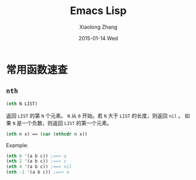 #+TITLE:       Emacs Lisp
#+AUTHOR:      Xiaolong Zhang
#+EMAIL:       xlzhang@cs.hku.hk
#+DATE:        2015-01-14 Wed
#+URI:         /blog/%y/%m/%d/Emacs Lisp
#+KEYWORDS:    Manual,Elisp
#+TAGS:        Manual,Elisp
#+LANGUAGE:    en
#+OPTIONS:     H:3 num:nil toc:nil \n:nil ::t |:t ^:nil -:nil f:t *:t <:t
#+DESCRIPTION: My Manual for Emacs Lisp

* 常用函数速查
** =nth=
#+BEGIN_SRC emacs-lisp
  (nth N LIST)
#+END_SRC
返回 =LIST= 的第 =N= 个元素。 =N= 从 =0= 开始。若 =N= 大于 =LIST= 的长度，则返回 =nil= 。 如果 =N= 是一个负数，则返回 =LIST= 的第一个元素。
#+begin_src emacs-lisp
(nth n x) == (car (nthcdr n x))
#+end_src
Example:
#+BEGIN_SRC emacs-lisp
(nth 0 '(a b c)) ;==> a
(nth 2 '(a b c)) ;==> c
(nth 4 '(a b c)) ;==> nil
(nth -1 '(a b c)) ;==> a
#+END_SRC
